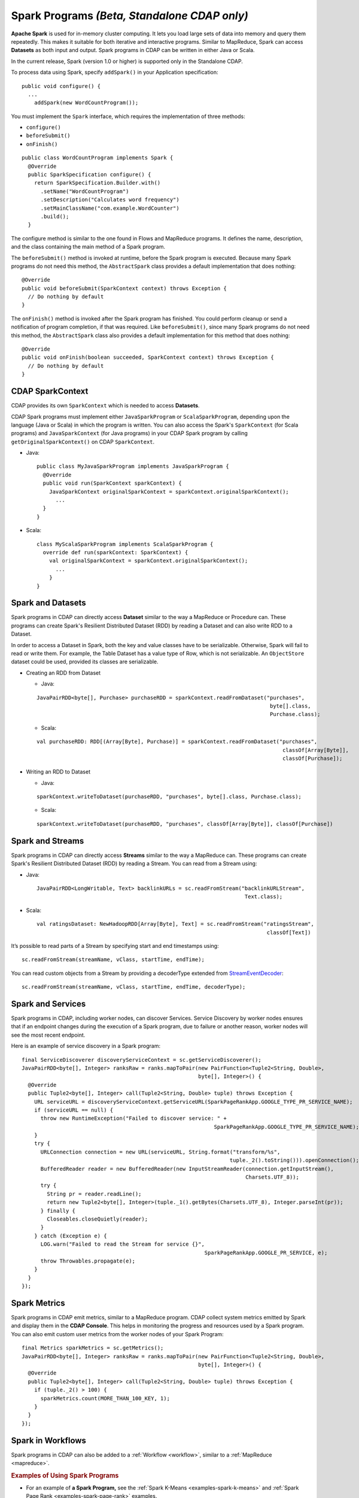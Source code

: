.. meta::
    :author: Cask Data, Inc.
    :copyright: Copyright © 2014-2015 Cask Data, Inc.

.. _spark:

=============================================
Spark Programs *(Beta, Standalone CDAP only)*
=============================================

**Apache Spark** is used for in-memory cluster computing. It lets you load large sets of
data into memory and query them repeatedly. This makes it suitable for both iterative and
interactive programs. Similar to MapReduce, Spark can access **Datasets** as both input
and output. Spark programs in CDAP can be written in either Java or Scala.

In the current release, Spark (version 1.0 or higher) is supported only in the Standalone CDAP. 

To process data using Spark, specify ``addSpark()`` in your Application specification::

  public void configure() {
    ...
      addSpark(new WordCountProgram());

You must implement the ``Spark`` interface, which requires the
implementation of three methods:

- ``configure()``
- ``beforeSubmit()``
- ``onFinish()``

::

  public class WordCountProgram implements Spark {
    @Override
    public SparkSpecification configure() {
      return SparkSpecification.Builder.with()
        .setName("WordCountProgram")
        .setDescription("Calculates word frequency")
        .setMainClassName("com.example.WordCounter")
        .build();
    }

The configure method is similar to the one found in Flows and
MapReduce programs. It defines the name, description, and the class containing the main method of a Spark program.

The ``beforeSubmit()`` method is invoked at runtime, before the
Spark program is executed. Because many Spark programs do not
need this method, the ``AbstractSpark`` class provides a default
implementation that does nothing::

  @Override
  public void beforeSubmit(SparkContext context) throws Exception {
    // Do nothing by default
  }

The ``onFinish()`` method is invoked after the Spark program has
finished. You could perform cleanup or send a notification of program
completion, if that was required. Like ``beforeSubmit()``, since many Spark programs do not
need this method, the ``AbstractSpark`` class also provides a default
implementation for this method that does nothing::

  @Override
  public void onFinish(boolean succeeded, SparkContext context) throws Exception {
    // Do nothing by default
  }

CDAP SparkContext
-----------------
CDAP provides its own ``SparkContext`` which is needed to access **Datasets**.

CDAP Spark programs must implement either ``JavaSparkProgram`` or ``ScalaSparkProgram``,
depending upon the language (Java or Scala) in which the program is written. You can also access the Spark's
``SparkContext`` (for Scala programs) and ``JavaSparkContext`` (for Java programs) in your CDAP Spark program by calling
``getOriginalSparkContext()`` on CDAP ``SparkContext``.

- Java::

     public class MyJavaSparkProgram implements JavaSparkProgram {
       @Override
       public void run(SparkContext sparkContext) {
         JavaSparkContext originalSparkContext = sparkContext.originalSparkContext();
           ...
       }
     }

- Scala::

    class MyScalaSparkProgram implements ScalaSparkProgram {
      override def run(sparkContext: SparkContext) {
        val originalSparkContext = sparkContext.originalSparkContext();
          ...
        }
    }

Spark and Datasets
------------------
Spark programs in CDAP can directly access **Dataset** similar to the way a MapReduce or
Procedure can. These programs can create Spark's Resilient Distributed Dataset (RDD) by
reading a Dataset and can also write RDD to a Dataset.

In order to access a Dataset in Spark, both the key and value classes have to be serializable.
Otherwise, Spark will fail to read or write them.
For example, the Table Dataset has a value type of Row, which is not serializable.
An ``ObjectStore`` dataset could be used, provided its classes are serializable.

- Creating an RDD from Dataset

  - Java:

  ::

     JavaPairRDD<byte[], Purchase> purchaseRDD = sparkContext.readFromDataset("purchases",
                                                                               byte[].class,
                                                                               Purchase.class);

  - Scala:

  ::

     val purchaseRDD: RDD[(Array[Byte], Purchase)] = sparkContext.readFromDataset("purchases",
                                                                                   classOf[Array[Byte]],
                                                                                   classOf[Purchase]);

- Writing an RDD to Dataset

  - Java:

  ::

    sparkContext.writeToDataset(purchaseRDD, "purchases", byte[].class, Purchase.class);

  - Scala:

  ::

    sparkContext.writeToDataset(purchaseRDD, "purchases", classOf[Array[Byte]], classOf[Purchase])

Spark and Streams
------------------
Spark programs in CDAP can directly access **Streams** similar to the way a MapReduce can.
These programs can create Spark's Resilient Distributed Dataset (RDD) by reading a Stream.
You can read from a Stream using:

- Java::

    JavaPairRDD<LongWritable, Text> backlinkURLs = sc.readFromStream("backlinkURLStream",
                                                                      Text.class);

- Scala::

    val ratingsDataset: NewHadoopRDD[Array[Byte], Text] = sc.readFromStream("ratingsStream",
                                                                             classOf[Text])

It’s possible to read parts of a Stream by specifying start and end timestamps using::

    sc.readFromStream(streamName, vClass, startTime, endTime);

You can read custom objects from a Stream by providing a decoderType extended from
`StreamEventDecoder <../reference-manual/javadocs/co/cask/cdap/api/stream/StreamEventDecoder.html>`__::

    sc.readFromStream(streamName, vClass, startTime, endTime, decoderType);

Spark and Services
------------------
Spark programs in CDAP, including worker nodes, can discover Services.
Service Discovery by worker nodes ensures that if an endpoint changes during the execution of a Spark program,
due to failure or another reason, worker nodes will see the most recent endpoint.

Here is an example of service discovery in a Spark program::

    final ServiceDiscoverer discoveryServiceContext = sc.getServiceDiscoverer();
    JavaPairRDD<byte[], Integer> ranksRaw = ranks.mapToPair(new PairFunction<Tuple2<String, Double>,
                                                            byte[], Integer>() {
      @Override
      public Tuple2<byte[], Integer> call(Tuple2<String, Double> tuple) throws Exception {
        URL serviceURL = discoveryServiceContext.getServiceURL(SparkPageRankApp.GOOGLE_TYPE_PR_SERVICE_NAME);
        if (serviceURL == null) {
          throw new RuntimeException("Failed to discover service: " +
                                                                 SparkPageRankApp.GOOGLE_TYPE_PR_SERVICE_NAME);
        }
        try {
          URLConnection connection = new URL(serviceURL, String.format("transform/%s",
                                                                      tuple._2().toString())).openConnection();
          BufferedReader reader = new BufferedReader(new InputStreamReader(connection.getInputStream(),
                                                                           Charsets.UTF_8));
          try {
            String pr = reader.readLine();
            return new Tuple2<byte[], Integer>(tuple._1().getBytes(Charsets.UTF_8), Integer.parseInt(pr));
          } finally {
            Closeables.closeQuietly(reader);
          }
        } catch (Exception e) {
          LOG.warn("Failed to read the Stream for service {}",
                                                              SparkPageRankApp.GOOGLE_PR_SERVICE, e);
          throw Throwables.propagate(e);
        }
      }
    });

Spark Metrics
------------------
Spark programs in CDAP emit metrics, similar to a MapReduce program.
CDAP collect system metrics emitted by Spark and display them in the **CDAP Console**.
This helps in monitoring the progress and resources used by a Spark program.
You can also emit custom user metrics from the worker nodes of your Spark Program::

    final Metrics sparkMetrics = sc.getMetrics();
    JavaPairRDD<byte[], Integer> ranksRaw = ranks.mapToPair(new PairFunction<Tuple2<String, Double>,
                                                            byte[], Integer>() {
      @Override
      public Tuple2<byte[], Integer> call(Tuple2<String, Double> tuple) throws Exception {
        if (tuple._2() > 100) {
          sparkMetrics.count(MORE_THAN_100_KEY, 1);
        }
      }
    });
    
Spark in Workflows
------------------
Spark programs in CDAP can also be added to a :ref:`Workflow <workflow>`, similar to a :ref:`MapReduce <mapreduce>`.

.. rubric::  Examples of Using Spark Programs

- For an example of **a Spark Program,** see the :ref:`Spark K-Means <examples-spark-k-means>`
  and :ref:`Spark Page Rank <examples-spark-page-rank>` examples.

- For a longer example, the how-to guide :ref:`cdap-spark-guide` gives another demonstration.
